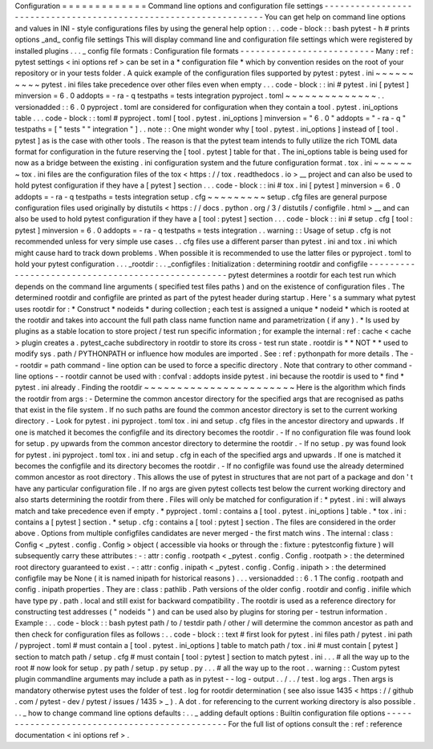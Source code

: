 Configuration
=
=
=
=
=
=
=
=
=
=
=
=
=
Command
line
options
and
configuration
file
settings
-
-
-
-
-
-
-
-
-
-
-
-
-
-
-
-
-
-
-
-
-
-
-
-
-
-
-
-
-
-
-
-
-
-
-
-
-
-
-
-
-
-
-
-
-
-
-
-
-
-
-
-
-
-
-
-
-
-
-
-
-
-
-
-
-
You
can
get
help
on
command
line
options
and
values
in
INI
-
style
configurations
files
by
using
the
general
help
option
:
.
.
code
-
block
:
:
bash
pytest
-
h
#
prints
options
_and_
config
file
settings
This
will
display
command
line
and
configuration
file
settings
which
were
registered
by
installed
plugins
.
.
.
_
config
file
formats
:
Configuration
file
formats
-
-
-
-
-
-
-
-
-
-
-
-
-
-
-
-
-
-
-
-
-
-
-
-
-
-
Many
:
ref
:
pytest
settings
<
ini
options
ref
>
can
be
set
in
a
*
configuration
file
*
which
by
convention
resides
on
the
root
of
your
repository
or
in
your
tests
folder
.
A
quick
example
of
the
configuration
files
supported
by
pytest
:
pytest
.
ini
~
~
~
~
~
~
~
~
~
~
pytest
.
ini
files
take
precedence
over
other
files
even
when
empty
.
.
.
code
-
block
:
:
ini
#
pytest
.
ini
[
pytest
]
minversion
=
6
.
0
addopts
=
-
ra
-
q
testpaths
=
tests
integration
pyproject
.
toml
~
~
~
~
~
~
~
~
~
~
~
~
~
~
.
.
versionadded
:
:
6
.
0
pyproject
.
toml
are
considered
for
configuration
when
they
contain
a
tool
.
pytest
.
ini_options
table
.
.
.
code
-
block
:
:
toml
#
pyproject
.
toml
[
tool
.
pytest
.
ini_options
]
minversion
=
"
6
.
0
"
addopts
=
"
-
ra
-
q
"
testpaths
=
[
"
tests
"
"
integration
"
]
.
.
note
:
:
One
might
wonder
why
[
tool
.
pytest
.
ini_options
]
instead
of
[
tool
.
pytest
]
as
is
the
case
with
other
tools
.
The
reason
is
that
the
pytest
team
intends
to
fully
utilize
the
rich
TOML
data
format
for
configuration
in
the
future
reserving
the
[
tool
.
pytest
]
table
for
that
.
The
ini_options
table
is
being
used
for
now
as
a
bridge
between
the
existing
.
ini
configuration
system
and
the
future
configuration
format
.
tox
.
ini
~
~
~
~
~
~
~
tox
.
ini
files
are
the
configuration
files
of
the
tox
<
https
:
/
/
tox
.
readthedocs
.
io
>
__
project
and
can
also
be
used
to
hold
pytest
configuration
if
they
have
a
[
pytest
]
section
.
.
.
code
-
block
:
:
ini
#
tox
.
ini
[
pytest
]
minversion
=
6
.
0
addopts
=
-
ra
-
q
testpaths
=
tests
integration
setup
.
cfg
~
~
~
~
~
~
~
~
~
setup
.
cfg
files
are
general
purpose
configuration
files
used
originally
by
distutils
<
https
:
/
/
docs
.
python
.
org
/
3
/
distutils
/
configfile
.
html
>
__
and
can
also
be
used
to
hold
pytest
configuration
if
they
have
a
[
tool
:
pytest
]
section
.
.
.
code
-
block
:
:
ini
#
setup
.
cfg
[
tool
:
pytest
]
minversion
=
6
.
0
addopts
=
-
ra
-
q
testpaths
=
tests
integration
.
.
warning
:
:
Usage
of
setup
.
cfg
is
not
recommended
unless
for
very
simple
use
cases
.
.
cfg
files
use
a
different
parser
than
pytest
.
ini
and
tox
.
ini
which
might
cause
hard
to
track
down
problems
.
When
possible
it
is
recommended
to
use
the
latter
files
or
pyproject
.
toml
to
hold
your
pytest
configuration
.
.
.
_rootdir
:
.
.
_configfiles
:
Initialization
:
determining
rootdir
and
configfile
-
-
-
-
-
-
-
-
-
-
-
-
-
-
-
-
-
-
-
-
-
-
-
-
-
-
-
-
-
-
-
-
-
-
-
-
-
-
-
-
-
-
-
-
-
-
-
-
-
-
pytest
determines
a
rootdir
for
each
test
run
which
depends
on
the
command
line
arguments
(
specified
test
files
paths
)
and
on
the
existence
of
configuration
files
.
The
determined
rootdir
and
configfile
are
printed
as
part
of
the
pytest
header
during
startup
.
Here
'
s
a
summary
what
pytest
uses
rootdir
for
:
*
Construct
*
nodeids
*
during
collection
;
each
test
is
assigned
a
unique
*
nodeid
*
which
is
rooted
at
the
rootdir
and
takes
into
account
the
full
path
class
name
function
name
and
parametrization
(
if
any
)
.
*
Is
used
by
plugins
as
a
stable
location
to
store
project
/
test
run
specific
information
;
for
example
the
internal
:
ref
:
cache
<
cache
>
plugin
creates
a
.
pytest_cache
subdirectory
in
rootdir
to
store
its
cross
-
test
run
state
.
rootdir
is
*
*
NOT
*
*
used
to
modify
sys
.
path
/
PYTHONPATH
or
influence
how
modules
are
imported
.
See
:
ref
:
pythonpath
for
more
details
.
The
-
-
rootdir
=
path
command
-
line
option
can
be
used
to
force
a
specific
directory
.
Note
that
contrary
to
other
command
-
line
options
-
-
rootdir
cannot
be
used
with
:
confval
:
addopts
inside
pytest
.
ini
because
the
rootdir
is
used
to
*
find
*
pytest
.
ini
already
.
Finding
the
rootdir
~
~
~
~
~
~
~
~
~
~
~
~
~
~
~
~
~
~
~
~
~
~
~
Here
is
the
algorithm
which
finds
the
rootdir
from
args
:
-
Determine
the
common
ancestor
directory
for
the
specified
args
that
are
recognised
as
paths
that
exist
in
the
file
system
.
If
no
such
paths
are
found
the
common
ancestor
directory
is
set
to
the
current
working
directory
.
-
Look
for
pytest
.
ini
pyproject
.
toml
tox
.
ini
and
setup
.
cfg
files
in
the
ancestor
directory
and
upwards
.
If
one
is
matched
it
becomes
the
configfile
and
its
directory
becomes
the
rootdir
.
-
If
no
configuration
file
was
found
look
for
setup
.
py
upwards
from
the
common
ancestor
directory
to
determine
the
rootdir
.
-
If
no
setup
.
py
was
found
look
for
pytest
.
ini
pyproject
.
toml
tox
.
ini
and
setup
.
cfg
in
each
of
the
specified
args
and
upwards
.
If
one
is
matched
it
becomes
the
configfile
and
its
directory
becomes
the
rootdir
.
-
If
no
configfile
was
found
use
the
already
determined
common
ancestor
as
root
directory
.
This
allows
the
use
of
pytest
in
structures
that
are
not
part
of
a
package
and
don
'
t
have
any
particular
configuration
file
.
If
no
args
are
given
pytest
collects
test
below
the
current
working
directory
and
also
starts
determining
the
rootdir
from
there
.
Files
will
only
be
matched
for
configuration
if
:
*
pytest
.
ini
:
will
always
match
and
take
precedence
even
if
empty
.
*
pyproject
.
toml
:
contains
a
[
tool
.
pytest
.
ini_options
]
table
.
*
tox
.
ini
:
contains
a
[
pytest
]
section
.
*
setup
.
cfg
:
contains
a
[
tool
:
pytest
]
section
.
The
files
are
considered
in
the
order
above
.
Options
from
multiple
configfiles
candidates
are
never
merged
-
the
first
match
wins
.
The
internal
:
class
:
Config
<
_pytest
.
config
.
Config
>
object
(
accessible
via
hooks
or
through
the
:
fixture
:
pytestconfig
fixture
)
will
subsequently
carry
these
attributes
:
-
:
attr
:
config
.
rootpath
<
_pytest
.
config
.
Config
.
rootpath
>
:
the
determined
root
directory
guaranteed
to
exist
.
-
:
attr
:
config
.
inipath
<
_pytest
.
config
.
Config
.
inipath
>
:
the
determined
configfile
may
be
None
(
it
is
named
inipath
for
historical
reasons
)
.
.
.
versionadded
:
:
6
.
1
The
config
.
rootpath
and
config
.
inipath
properties
.
They
are
:
class
:
pathlib
.
Path
versions
of
the
older
config
.
rootdir
and
config
.
inifile
which
have
type
py
.
path
.
local
and
still
exist
for
backward
compatibility
.
The
rootdir
is
used
as
a
reference
directory
for
constructing
test
addresses
(
"
nodeids
"
)
and
can
be
used
also
by
plugins
for
storing
per
-
testrun
information
.
Example
:
.
.
code
-
block
:
:
bash
pytest
path
/
to
/
testdir
path
/
other
/
will
determine
the
common
ancestor
as
path
and
then
check
for
configuration
files
as
follows
:
.
.
code
-
block
:
:
text
#
first
look
for
pytest
.
ini
files
path
/
pytest
.
ini
path
/
pyproject
.
toml
#
must
contain
a
[
tool
.
pytest
.
ini_options
]
table
to
match
path
/
tox
.
ini
#
must
contain
[
pytest
]
section
to
match
path
/
setup
.
cfg
#
must
contain
[
tool
:
pytest
]
section
to
match
pytest
.
ini
.
.
.
#
all
the
way
up
to
the
root
#
now
look
for
setup
.
py
path
/
setup
.
py
setup
.
py
.
.
.
#
all
the
way
up
to
the
root
.
.
warning
:
:
Custom
pytest
plugin
commandline
arguments
may
include
a
path
as
in
pytest
-
-
log
-
output
.
.
/
.
.
/
test
.
log
args
.
Then
args
is
mandatory
otherwise
pytest
uses
the
folder
of
test
.
log
for
rootdir
determination
(
see
also
issue
1435
<
https
:
/
/
github
.
com
/
pytest
-
dev
/
pytest
/
issues
/
1435
>
_
)
.
A
dot
.
for
referencing
to
the
current
working
directory
is
also
possible
.
.
.
_
how
to
change
command
line
options
defaults
:
.
.
_
adding
default
options
:
Builtin
configuration
file
options
-
-
-
-
-
-
-
-
-
-
-
-
-
-
-
-
-
-
-
-
-
-
-
-
-
-
-
-
-
-
-
-
-
-
-
-
-
-
-
-
-
-
-
-
-
-
For
the
full
list
of
options
consult
the
:
ref
:
reference
documentation
<
ini
options
ref
>
.
